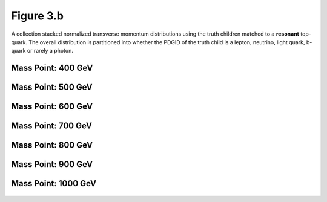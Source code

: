 .. _figure_3b:

Figure 3.b
----------

A collection stacked normalized transverse momentum distributions using the truth children matched to a **resonant** top-quark.
The overall distribution is partitioned into whether the PDGID of the truth child is a lepton, neutrino, light quark, b-quark or rarely a photon.

Mass Point: 400 GeV
^^^^^^^^^^^^^^^^^^^

.. figure:: ./Mass.400.GeV/Figure.3.b.png
   :align: center

Mass Point: 500 GeV
^^^^^^^^^^^^^^^^^^^

.. figure:: ./Mass.500.GeV/Figure.3.b.png
   :align: center

Mass Point: 600 GeV
^^^^^^^^^^^^^^^^^^^

.. figure:: ./Mass.600.GeV/Figure.3.b.png
   :align: center

Mass Point: 700 GeV
^^^^^^^^^^^^^^^^^^^

.. figure:: ./Mass.700.GeV/Figure.3.b.png
   :align: center

Mass Point: 800 GeV
^^^^^^^^^^^^^^^^^^^

.. figure:: ./Mass.800.GeV/Figure.3.b.png
   :align: center

Mass Point: 900 GeV
^^^^^^^^^^^^^^^^^^^

.. figure:: ./Mass.900.GeV/Figure.3.b.png
   :align: center

Mass Point: 1000 GeV
^^^^^^^^^^^^^^^^^^^^

.. figure:: ./Mass.1000.GeV/Figure.3.b.png
   :align: center


